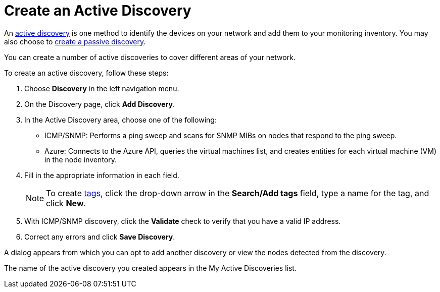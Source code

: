 = Create an Active Discovery
:description: Learn how to identify network inventory with OpenNMS Lōkahi/Cloud using ICMP/SNMP or Azure (active discovery).

An xref:get-started/discovery/introduction.adoc#active-discovery[active discovery] is one method to identify the devices on your network and add them to your monitoring inventory.
You may also choose to xref:get-started/discovery/passive.adoc[create a passive discovery].

You can create a number of active discoveries to cover different areas of your network.

To create an active discovery, follow these steps:

. Choose *Discovery* in the left navigation menu.
. On the Discovery page, click *Add Discovery*.
. In the Active Discovery area, choose one of the following:
    * ICMP/SNMP: Performs a ping sweep and scans for SNMP MIBs on nodes that respond to the ping sweep.
    * Azure: Connects to the Azure API, queries the virtual machines list, and creates entities for each virtual machine (VM) in the node inventory.
+
. Fill in the appropriate information in each field.
+
NOTE: To create xref:inventory/nodes.adoc#tag-create[tags], click the drop-down arrow in the *Search/Add tags* field, type a name for the tag, and click *New*.

. With ICMP/SNMP discovery, click the *Validate* check to verify that you have a valid IP address.
. Correct any errors and click *Save Discovery*.

A dialog appears from which you can opt to add another discovery or view the nodes detected from the discovery.

The name of the active discovery you created appears in the My Active Discoveries list.